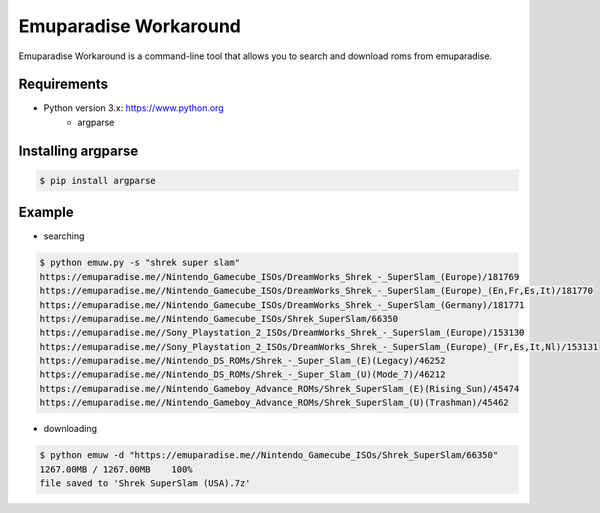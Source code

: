 Emuparadise Workaround
====

Emuparadise Workaround is a command-line tool that allows you to search and download roms from emuparadise.

Requirements
------------
* Python version 3.x: https://www.python.org
    * argparse

Installing argparse
-------------------
.. code-block:: text

    $ pip install argparse

Example
-------
* searching

.. code-block:: text

    $ python emuw.py -s "shrek super slam"
    https://emuparadise.me//Nintendo_Gamecube_ISOs/DreamWorks_Shrek_-_SuperSlam_(Europe)/181769
    https://emuparadise.me//Nintendo_Gamecube_ISOs/DreamWorks_Shrek_-_SuperSlam_(Europe)_(En,Fr,Es,It)/181770
    https://emuparadise.me//Nintendo_Gamecube_ISOs/DreamWorks_Shrek_-_SuperSlam_(Germany)/181771
    https://emuparadise.me//Nintendo_Gamecube_ISOs/Shrek_SuperSlam/66350
    https://emuparadise.me//Sony_Playstation_2_ISOs/DreamWorks_Shrek_-_SuperSlam_(Europe)/153130
    https://emuparadise.me//Sony_Playstation_2_ISOs/DreamWorks_Shrek_-_SuperSlam_(Europe)_(Fr,Es,It,Nl)/153131
    https://emuparadise.me//Nintendo_DS_ROMs/Shrek_-_Super_Slam_(E)(Legacy)/46252
    https://emuparadise.me//Nintendo_DS_ROMs/Shrek_-_Super_Slam_(U)(Mode_7)/46212
    https://emuparadise.me//Nintendo_Gameboy_Advance_ROMs/Shrek_SuperSlam_(E)(Rising_Sun)/45474
    https://emuparadise.me//Nintendo_Gameboy_Advance_ROMs/Shrek_SuperSlam_(U)(Trashman)/45462

* downloading

.. code-block:: text

    $ python emuw -d "https://emuparadise.me//Nintendo_Gamecube_ISOs/Shrek_SuperSlam/66350"
    1267.00MB / 1267.00MB    100%
    file saved to 'Shrek SuperSlam (USA).7z'
